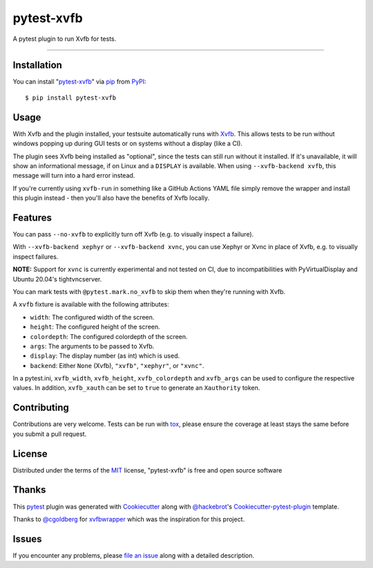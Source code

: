 pytest-xvfb
===================================

A pytest plugin to run Xvfb for tests.

----

Installation
------------

You can install "`pytest-xvfb`_" via `pip`_ from `PyPI`_::

    $ pip install pytest-xvfb


Usage
-----

With Xvfb and the plugin installed, your testsuite automatically runs with `Xvfb`_. This allows tests to be run without windows popping up during GUI tests or on systems without a display (like a CI).

The plugin sees Xvfb being installed as "optional", since the tests can still
run without it installed. If it's unavailable, it will show an informational
message, if on Linux and a ``DISPLAY`` is available. When using
``--xvfb-backend xvfb``, this message will turn into a hard error instead.

If you're currently using ``xvfb-run`` in something like a GitHub Actions YAML
file simply remove the wrapper and install this plugin instead - then you'll
also have the benefits of Xvfb locally.

Features
--------

You can pass ``--no-xvfb`` to explicitly turn off Xvfb (e.g. to visually
inspect a failure).

With ``--xvfb-backend xephyr`` or ``--xvfb-backend xvnc``, you can use Xephyr
or Xvnc in place of Xvfb, e.g. to visually inspect failures.

**NOTE:** Support for ``xvnc`` is currently experimental and not tested on CI,
due to incompatibilities with PyVirtualDisplay and Ubuntu 20.04's tightvncserver.

You can mark tests with ``@pytest.mark.no_xvfb`` to skip them when they're
running with Xvfb.

A ``xvfb`` fixture is available with the following attributes:

- ``width``: The configured width of the screen.
- ``height``: The configured height of the screen.
- ``colordepth``: The configured colordepth of the screen.
- ``args``: The arguments to be passed to Xvfb.
- ``display``: The display number (as int) which is used.
- ``backend``: Either ``None`` (Xvfb), ``"xvfb"``, ``"xephyr"``, or ``"xvnc"``.

In a pytest.ini, ``xvfb_width``, ``xvfb_height``, ``xvfb_colordepth`` and
``xvfb_args`` can be used to configure the respective values. In addition,
``xvfb_xauth`` can be set to ``true`` to generate an ``Xauthority`` token.

Contributing
------------

Contributions are very welcome. Tests can be run with `tox`_, please ensure
the coverage at least stays the same before you submit a pull request.

License
-------

Distributed under the terms of the `MIT`_ license, "pytest-xvfb" is free and open source software

Thanks
------

This `pytest`_ plugin was generated with `Cookiecutter`_ along with
`@hackebrot`_'s `Cookiecutter-pytest-plugin`_ template.

Thanks to `@cgoldberg`_ for `xvfbwrapper`_ which was the inspiration for this
project.

Issues
------

If you encounter any problems, please `file an issue`_ along with a detailed description.

.. _`pytest-xvfb`: https://pypi.python.org/pypi/pytest-xvfb/
.. _`Xvfb`: http://www.x.org/releases/X11R7.6/doc/man/man1/Xvfb.1.xhtml
.. _`Cookiecutter`: https://github.com/audreyr/cookiecutter
.. _`@hackebrot`: https://github.com/hackebrot
.. _`@cgoldberg`: https://github.com/cgoldberg
.. _`xvfbwrapper`: https://github.com/cgoldberg/xvfbwrapper
.. _`MIT`: http://opensource.org/licenses/MIT
.. _`cookiecutter-pytest-plugin`: https://github.com/pytest-dev/cookiecutter-pytest-plugin
.. _`file an issue`: https://github.com/The-Compiler/pytest-xvfb/issues
.. _`pytest`: https://github.com/pytest-dev/pytest
.. _`tox`: https://tox.readthedocs.org/en/latest/
.. _`pip`: https://pypi.python.org/pypi/pip/
.. _`PyPI`: https://pypi.python.org/pypi
